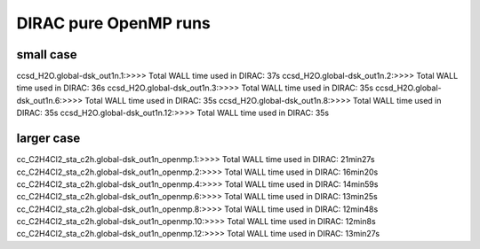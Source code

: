 
DIRAC pure OpenMP runs
======================

small case
----------
ccsd_H2O.global-dsk_out1n.1:>>>> Total WALL time used in DIRAC: 37s
ccsd_H2O.global-dsk_out1n.2:>>>> Total WALL time used in DIRAC: 36s
ccsd_H2O.global-dsk_out1n.3:>>>> Total WALL time used in DIRAC: 35s
ccsd_H2O.global-dsk_out1n.6:>>>> Total WALL time used in DIRAC: 35s
ccsd_H2O.global-dsk_out1n.8:>>>> Total WALL time used in DIRAC: 35s
ccsd_H2O.global-dsk_out1n.12:>>>> Total WALL time used in DIRAC: 35s

larger case
-----------
cc_C2H4Cl2_sta_c2h.global-dsk_out1n_openmp.1:>>>> Total WALL time used in DIRAC: 21min27s
cc_C2H4Cl2_sta_c2h.global-dsk_out1n_openmp.2:>>>> Total WALL time used in DIRAC: 16min20s
cc_C2H4Cl2_sta_c2h.global-dsk_out1n_openmp.4:>>>> Total WALL time used in DIRAC: 14min59s
cc_C2H4Cl2_sta_c2h.global-dsk_out1n_openmp.6:>>>> Total WALL time used in DIRAC: 13min25s
cc_C2H4Cl2_sta_c2h.global-dsk_out1n_openmp.8:>>>> Total WALL time used in DIRAC: 12min48s
cc_C2H4Cl2_sta_c2h.global-dsk_out1n_openmp.10:>>>> Total WALL time used in DIRAC: 12min8s
cc_C2H4Cl2_sta_c2h.global-dsk_out1n_openmp.12:>>>> Total WALL time used in DIRAC: 13min27s


